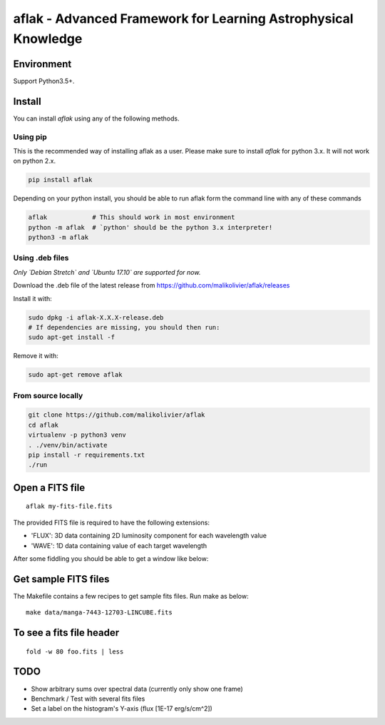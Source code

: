 ===============================================================
aflak - Advanced Framework for Learning Astrophysical Knowledge
===============================================================

.. figure:: https://api.travis-ci.org/malikolivier/aflak.svg?branch=master
   :alt: Build status

Environment
===========

Support Python3.5+.

Install
=======

You can install `aflak` using any of the following methods.

Using pip
---------

This is the recommended way of installing aflak as a user. Please make sure
to install `aflak` for python 3.x. It will not work on python 2.x.

.. code :: bash

    pip install aflak


Depending on your python install, you should be able to run aflak form the
command line with any of these commands

.. code :: bash

    aflak            # This should work in most environment
    python -m aflak  # `python' should be the python 3.x interpreter!
    python3 -m aflak

Using .deb files
----------------

*Only `Debian Stretch` and `Ubuntu 17.10` are supported for now.*

Download the .deb file of the latest release from
https://github.com/malikolivier/aflak/releases

Install it with:

.. code :: bash

    sudo dpkg -i aflak-X.X.X-release.deb
    # If dependencies are missing, you should then run:
    sudo apt-get install -f

Remove it with:

.. code :: bash

    sudo apt-get remove aflak

From source locally
-------------------

.. code :: bash

    git clone https://github.com/malikolivier/aflak
    cd aflak
    virtualenv -p python3 venv
    . ./venv/bin/activate
    pip install -r requirements.txt
    ./run

Open a FITS file
================

::

    aflak my-fits-file.fits

The provided FITS file is required to have the following extensions:

- 'FLUX': 3D data containing 2D luminosity component for each wavelength value
- 'WAVE': 1D data containing value of each target wavelength

After some fiddling you should be able to get a window like below:

.. figure:: images/2017-11-13-screenshot.jpg?raw=true
   :alt: Screen capture of the running GUI application

Get sample FITS files
=====================

The Makefile contains a few recipes to get sample fits files.
Run make as below:

::

    make data/manga-7443-12703-LINCUBE.fits

To see a fits file header
=========================

::

    fold -w 80 foo.fits | less

TODO
====

-  Show arbitrary sums over spectral data (currently only show one frame)
-  Benchmark / Test with several fits files
-  Set a label on the histogram's Y-axis (flux [1E-17 erg/s/cm^2])
